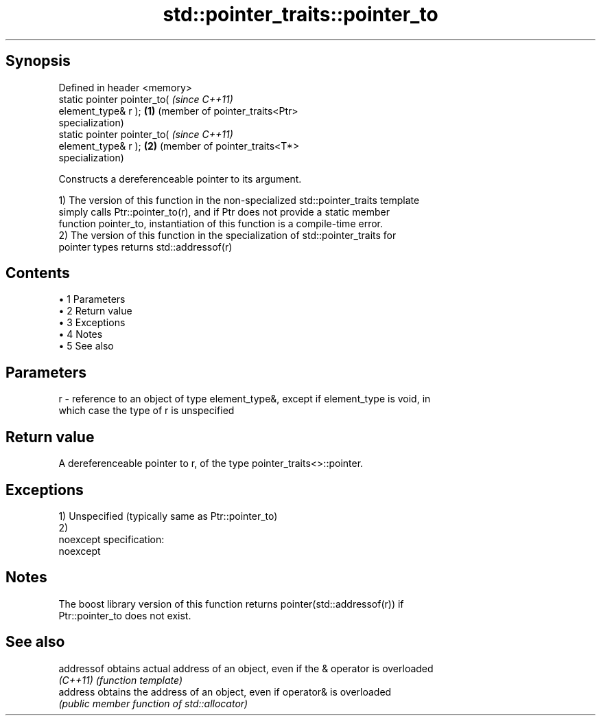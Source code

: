 .TH std::pointer_traits::pointer_to 3 "Apr 19 2014" "1.0.0" "C++ Standard Libary"
.SH Synopsis
   Defined in header <memory>
   static pointer pointer_to(               \fI(since C++11)\fP
   element_type& r );                   \fB(1)\fP (member of pointer_traits<Ptr>
                                            specialization)
   static pointer pointer_to(               \fI(since C++11)\fP
   element_type& r );                   \fB(2)\fP (member of pointer_traits<T*>
                                            specialization)

   Constructs a dereferenceable pointer to its argument.

   1) The version of this function in the non-specialized std::pointer_traits template
   simply calls Ptr::pointer_to(r), and if Ptr does not provide a static member
   function pointer_to, instantiation of this function is a compile-time error.
   2) The version of this function in the specialization of std::pointer_traits for
   pointer types returns std::addressof(r)

.SH Contents

     • 1 Parameters
     • 2 Return value
     • 3 Exceptions
     • 4 Notes
     • 5 See also

.SH Parameters

   r - reference to an object of type element_type&, except if element_type is void, in
       which case the type of r is unspecified

.SH Return value

   A dereferenceable pointer to r, of the type pointer_traits<>::pointer.

.SH Exceptions

   1) Unspecified (typically same as Ptr::pointer_to)
   2)
   noexcept specification:  
   noexcept
     

.SH Notes

   The boost library version of this function returns pointer(std::addressof(r)) if
   Ptr::pointer_to does not exist.

.SH See also

   addressof obtains actual address of an object, even if the & operator is overloaded
   \fI(C++11)\fP   \fI(function template)\fP
   address   obtains the address of an object, even if operator& is overloaded
             \fI(public member function of std::allocator)\fP
